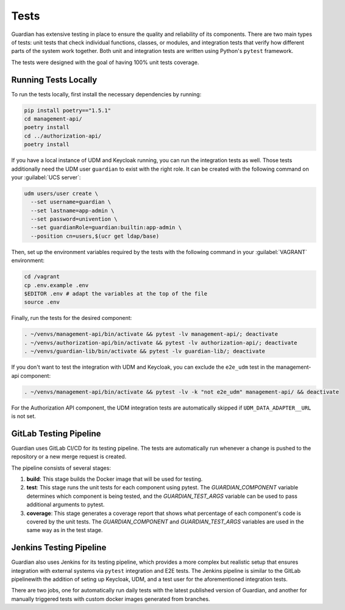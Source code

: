 .. Copyright (C) 2023 Univention GmbH
..
.. SPDX-License-Identifier: AGPL-3.0-only

*****
Tests
*****

Guardian has extensive testing in place to ensure the quality and reliability of its components. There are two main types of tests: unit tests that check individual functions, classes, or modules, and integration tests that verify how different parts of the system work together. Both unit and integration tests are written using Python's ``pytest`` framework.

The tests were designed with the goal of having 100% unit tests coverage.

Running Tests Locally
=====================

To run the tests locally, first install the necessary dependencies by running:

.. code-block:: bash

    pip install poetry=="1.5.1"
    cd management-api/
    poetry install
    cd ../authorization-api/
    poetry install

If you have a local instance of UDM and Keycloak running, you can run the integration tests as well. Those tests
additionally need the UDM user ``guardian`` to exist with the right role. It can be created with the following command on your
:guilabel:`UCS server`:

.. code-block:: bash

    udm users/user create \
      --set username=guardian \
      --set lastname=app-admin \
      --set password=univention \
      --set guardianRole=guardian:builtin:app-admin \
      --position cn=users,$(ucr get ldap/base)

Then, set up the environment variables required by the tests with the following command in your :guilabel:`VAGRANT` environment:

.. code-block:: bash

    cd /vagrant
    cp .env.example .env
    $EDITOR .env # adapt the variables at the top of the file
    source .env

Finally, run the tests for the desired component:

.. code-block:: bash

    . ~/venvs/management-api/bin/activate && pytest -lv management-api/; deactivate
    . ~/venvs/authorization-api/bin/activate && pytest -lv authorization-api/; deactivate
    . ~/venvs/guardian-lib/bin/activate && pytest -lv guardian-lib/; deactivate

If you don't want to test the integration with UDM and Keycloak, you can exclude the ``e2e_udm`` test in the management-api component:

.. code-block:: bash

    . ~/venvs/management-api/bin/activate && pytest -lv -k "not e2e_udm" management-api/ && deactivate

For the Authorization API component, the UDM integration tests are automatically skipped if ``UDM_DATA_ADAPTER__URL`` is not set.

GitLab Testing Pipeline
=========================

Guardian uses GitLab CI/CD for its testing pipeline. The tests are automatically run whenever a change is pushed to the repository or a new merge request is created.

The pipeline consists of several stages:

1. **build**: This stage builds the Docker image that will be used for testing.
2. **test**: This stage runs the unit tests for each component using pytest. The `GUARDIAN_COMPONENT` variable determines which component is being tested, and the `GUARDIAN_TEST_ARGS` variable can be used to pass additional arguments to pytest.
3. **coverage**: This stage generates a coverage report that shows what percentage of each component's code is covered by the unit tests. The `GUARDIAN_COMPONENT` and `GUARDIAN_TEST_ARGS` variables are used in the same way as in the test stage.

Jenkins Testing Pipeline
=========================

Guardian also uses Jenkins for its testing pipeline, which provides a more complex but realistic setup that ensures integration with external systems via ``pytest`` integration and E2E tests. The Jenkins pipeline is similar to the GitLab pipelinewith the addition of seting up Keycloak, UDM, and a test user for the aforementioned integration tests.

There are two jobs, one for automatically run daily tests with the latest published version of Guardian, and another for manually triggered tests with custom docker images generated from branches.
